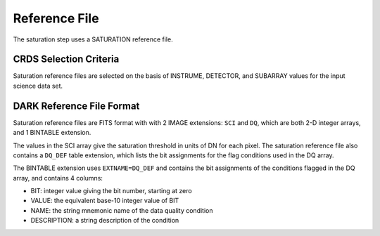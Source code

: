 Reference File
==============
The saturation step uses a SATURATION reference file.

CRDS Selection Criteria
-----------------------
Saturation reference files are selected on the basis of INSTRUME, DETECTOR, and 
SUBARRAY values for the input science data set.

DARK Reference File Format
--------------------------
Saturation reference files are FITS format with
with 2 IMAGE extensions: ``SCI`` and ``DQ``, which are both 2-D integer arrays,
and 1 BINTABLE extension.

The values in the SCI array give the saturation threshold in units of DN for
each pixel. The saturation reference file also contains a ``DQ_DEF`` table
extension, which lists the bit assignments for the flag conditions used in
the DQ array.

The BINTABLE extension uses ``EXTNAME=DQ_DEF`` and contains the bit assignments
of the conditions flagged in the DQ array, and contains 4 columns:

* BIT: integer value giving the bit number, starting at zero
* VALUE: the equivalent base-10 integer value of BIT
* NAME: the string mnemonic name of the data quality condition
* DESCRIPTION: a string description of the condition

